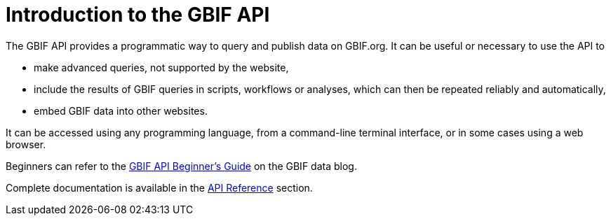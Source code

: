 = Introduction to the GBIF API

The GBIF API provides a programmatic way to query and publish data on GBIF.org. It can be useful or necessary to use the API to

* make advanced queries, not supported by the website,
* include the results of GBIF queries in scripts, workflows or analyses, which can then be repeated reliably and automatically,
* embed GBIF data into other websites.

It can be accessed using any programming language, from a command-line terminal interface, or in some cases using a web browser.

Beginners can refer to the https://data-blog.gbif.org/post/gbif-api-beginners-guide/[GBIF API Beginner's Guide] on the GBIF data blog.

Complete documentation is available in the xref:openapi::index.adoc[API Reference] section.
